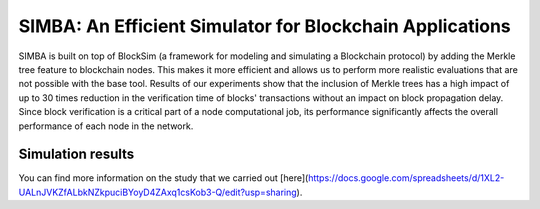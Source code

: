 ==============================
SIMBA: An Efficient Simulator for Blockchain Applications
==============================

SIMBA is built on top of BlockSim (a framework for modeling and simulating a Blockchain protocol) by adding the Merkle tree feature to blockchain nodes. This makes it more efficient and allows us to perform more realistic evaluations that are not possible with the base tool. Results of our experiments show that the inclusion of Merkle trees has a high impact of up to 30 times reduction in the verification time of blocks' transactions without an impact on block propagation delay. Since block verification is a critical part of a node computational job, its performance significantly affects the overall performance of each node in the network.

Simulation results
======

You can find more information on the study that we carried out [here](https://docs.google.com/spreadsheets/d/1XL2-UALnJVKZfALbkNZkpuciBYoyD4ZAxq1csKob3-Q/edit?usp=sharing).

